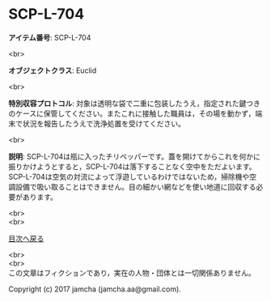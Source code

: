 #+OPTIONS: toc:nil
#+OPTIONS: \n:t

* SCP-L-704

  *アイテム番号*: SCP-L-704

  <br>

  *オブジェクトクラス*: Euclid

  <br>

  *特別収容プロトコル*: 対象は透明な袋で二重に包装したうえ，指定された鍵つきのケースに保管してください。またこれに接触した職員は，その場を動かず，端末で状況を報告したうえで洗浄処置を受けてください。

  <br>

  *説明*: SCP-L-704は瓶に入ったチリペッパーです。蓋を開けてからこれを何かに振りかけようとすると，SCP-L-704は落下することなく空中をただよいます。SCP-L-704は空気の対流によって浮遊しているわけではないため，掃除機や空調設備で吸い取ることはできません。目の細かい網などを使い地道に回収する必要があります。
  
  <br>
  <br>
  
  [[https://github.com/jamcha-aa/SCP/blob/master/README.md][目次へ戻る]]
  
  <br>
  <br>
  この文章はフィクションであり，実在の人物・団体とは一切関係ありません。

  Copyright (c) 2017 jamcha (jamcha.aa@gmail.com).

  [[http://creativecommons.org/licenses/by-sa/4.0/deed][file:http://i.creativecommons.org/l/by-sa/4.0/88x31.png]]
